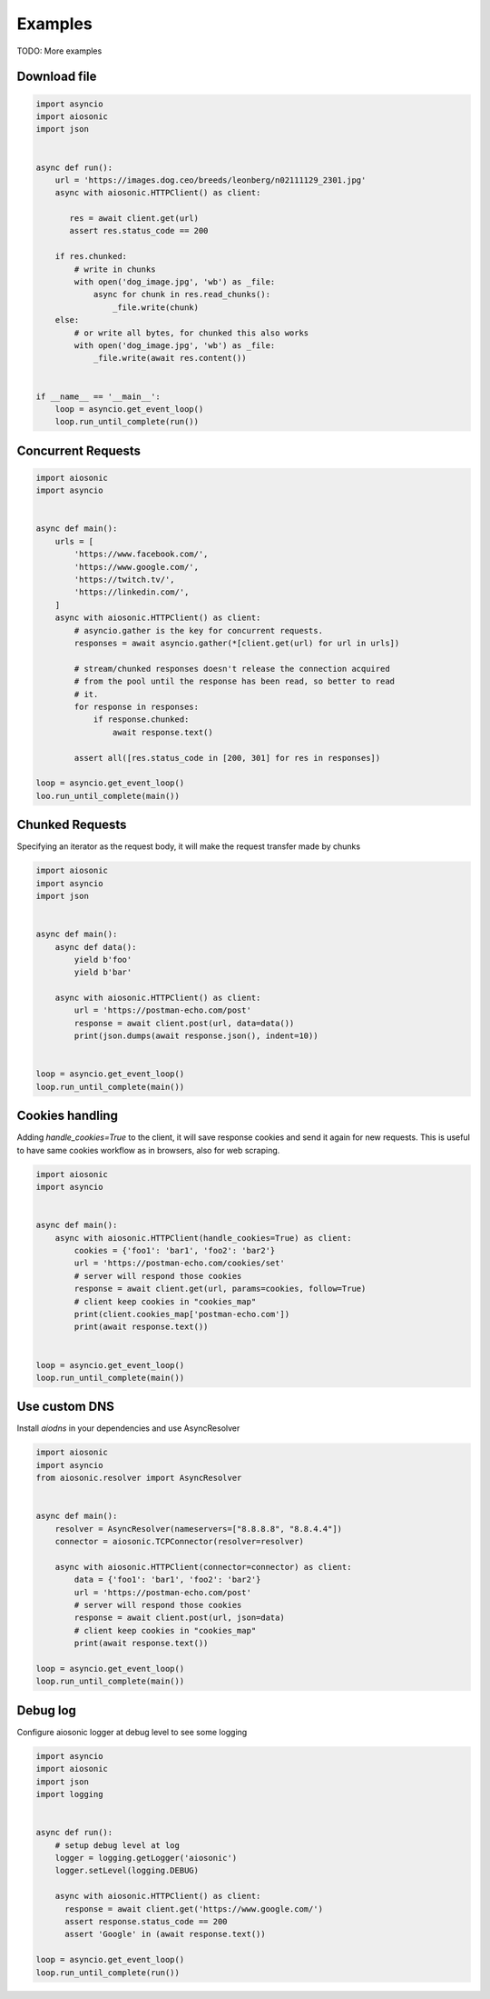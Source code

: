 
========
Examples
========

TODO: More examples


Download file
=============


.. code-block::  python

 import asyncio
 import aiosonic
 import json


 async def run():
     url = 'https://images.dog.ceo/breeds/leonberg/n02111129_2301.jpg'
     async with aiosonic.HTTPClient() as client:

        res = await client.get(url)
        assert res.status_code == 200

     if res.chunked:
         # write in chunks
         with open('dog_image.jpg', 'wb') as _file:
             async for chunk in res.read_chunks():
                 _file.write(chunk)
     else:
         # or write all bytes, for chunked this also works
         with open('dog_image.jpg', 'wb') as _file:
             _file.write(await res.content())


 if __name__ == '__main__':
     loop = asyncio.get_event_loop()
     loop.run_until_complete(run())


Concurrent Requests
===================


.. code-block::  python

   import aiosonic
   import asyncio


   async def main():
       urls = [
           'https://www.facebook.com/',
           'https://www.google.com/',
           'https://twitch.tv/',
           'https://linkedin.com/',
       ]
       async with aiosonic.HTTPClient() as client:
           # asyncio.gather is the key for concurrent requests.
           responses = await asyncio.gather(*[client.get(url) for url in urls])

           # stream/chunked responses doesn't release the connection acquired
           # from the pool until the response has been read, so better to read
           # it.
           for response in responses:
               if response.chunked:
                   await response.text()

           assert all([res.status_code in [200, 301] for res in responses])

   loop = asyncio.get_event_loop()
   loo.run_until_complete(main())


Chunked Requests
================

Specifying an iterator as the request body, it will make the request transfer made by chunks


.. code-block::  python

 import aiosonic
 import asyncio
 import json
 
 
 async def main():
     async def data():
         yield b'foo'
         yield b'bar'
 
     async with aiosonic.HTTPClient() as client:
         url = 'https://postman-echo.com/post'
         response = await client.post(url, data=data())
         print(json.dumps(await response.json(), indent=10))
 
 
 loop = asyncio.get_event_loop()
 loop.run_until_complete(main())


Cookies handling
================

Adding `handle_cookies=True` to the client, it will save response cookies and send it again for new requests. This is useful to have same cookies workflow as in browsers, also for web scraping.

.. code-block::  python

 import aiosonic
 import asyncio
 
 
 async def main():
     async with aiosonic.HTTPClient(handle_cookies=True) as client:
         cookies = {'foo1': 'bar1', 'foo2': 'bar2'}
         url = 'https://postman-echo.com/cookies/set'
         # server will respond those cookies
         response = await client.get(url, params=cookies, follow=True)
         # client keep cookies in "cookies_map"
         print(client.cookies_map['postman-echo.com'])
         print(await response.text())
 
 
 loop = asyncio.get_event_loop()
 loop.run_until_complete(main())


Use custom DNS
================

Install `aiodns` in your dependencies and use AsyncResolver

.. code-block::  python

 import aiosonic
 import asyncio
 from aiosonic.resolver import AsyncResolver
 
 
 async def main():
     resolver = AsyncResolver(nameservers=["8.8.8.8", "8.8.4.4"])
     connector = aiosonic.TCPConnector(resolver=resolver)
 
     async with aiosonic.HTTPClient(connector=connector) as client:
         data = {'foo1': 'bar1', 'foo2': 'bar2'}
         url = 'https://postman-echo.com/post'
         # server will respond those cookies
         response = await client.post(url, json=data)
         # client keep cookies in "cookies_map"
         print(await response.text())
 
 loop = asyncio.get_event_loop()
 loop.run_until_complete(main())


Debug log
=========

Configure aiosonic logger at debug level to see some logging

.. code-block::  python

 import asyncio
 import aiosonic
 import json
 import logging
 
 
 async def run():
     # setup debug level at log
     logger = logging.getLogger('aiosonic')
     logger.setLevel(logging.DEBUG)

     async with aiosonic.HTTPClient() as client:
       response = await client.get('https://www.google.com/')
       assert response.status_code == 200
       assert 'Google' in (await response.text())

 loop = asyncio.get_event_loop()
 loop.run_until_complete(run())
